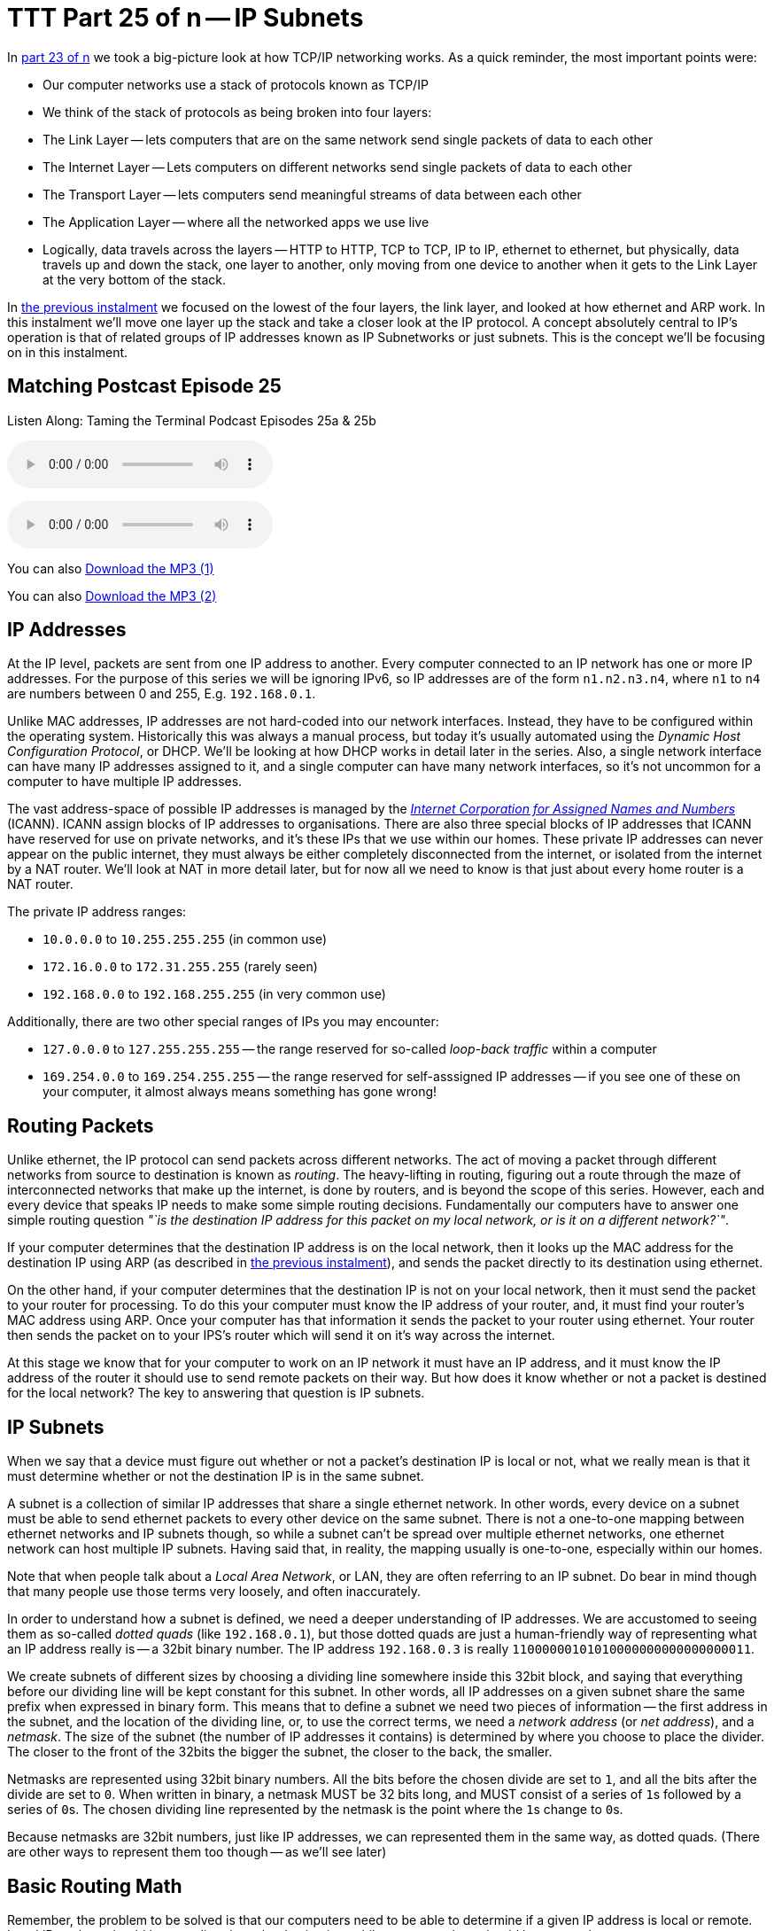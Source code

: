 [[ttt25]]
= TTT Part 25 of n -- IP Subnets

In <<ttt23,part 23 of n>> we took a big-picture look at how TCP/IP networking works.
As a quick reminder, the most important points were:

* Our computer networks use a stack of protocols known as TCP/IP
* We think of the stack of protocols as being broken into four layers:
* The Link Layer -- lets computers that are on the same network send single packets of data to each other
* The Internet Layer -- Lets computers on different networks send single packets of data to each other
* The Transport Layer -- lets computers send meaningful streams of data between each other
* The Application Layer -- where all the networked apps we use live
* Logically, data travels across the layers -- HTTP to HTTP, TCP to TCP, IP to IP, ethernet to ethernet, but physically, data travels up and down the stack, one layer to another, only moving from one device to another when it gets to the Link Layer at the very bottom of the stack.

In <<ttt24,the previous instalment>> we focused on the lowest of the four layers, the link layer, and looked at how ethernet and ARP work.
In this instalment we'll move one layer up the stack and take a closer look at the IP protocol.
A concept absolutely central to IP's operation is that of related groups of IP addresses known as IP Subnetworks or just subnets.
This is the concept we'll be focusing on in this instalment.

== Matching Postcast Episode 25

Listen Along: Taming the Terminal Podcast Episodes 25a & 25b

ifndef::backend-pdf[]
+++<audio controls='1' src="http://media.blubrry.com/tamingtheterminal/archive.org/download/TTT25aIPSubnets/TTT_25a_IP_Subnets.mp3">+++Your browser does not support HTML 5 audio 🙁+++</audio>+++
endif::[]

ifndef::backend-pdf[]
+++<audio controls='1' src="http://media.blubrry.com/tamingtheterminal/archive.org/download/TTT25bIPSubnets/TTT_25b_IP_Subnets.mp3">+++Your browser does not support HTML 5 audio 🙁+++</audio>+++
endif::[]

You can
ifndef::backend-pdf[]
also
endif::[]
http://media.blubrry.com/tamingtheterminal/archive.org/download/TTT25aIPSubnets/TTT_25a_IP_Subnets.mp3?autoplay=0&loop=0&controls=1[Download the MP3 (1)]

You can
ifndef::backend-pdf[]
also
endif::[]
http://media.blubrry.com/tamingtheterminal/archive.org/download/TTT25bIPSubnets/TTT_25b_IP_Subnets.mp3?autoplay=0&loop=0&controls=1[Download the MP3 (2)]

== IP Addresses

At the IP level, packets are sent from one IP address to another.
Every computer connected to an IP network has one or more IP addresses.
For the purpose of this series we will be ignoring IPv6, so IP addresses are of the form `n1.n2.n3.n4`, where `n1` to `n4` are numbers between 0 and 255, E.g.
`192.168.0.1`.

Unlike MAC addresses, IP addresses are not hard-coded into our network interfaces.
Instead, they have to be configured within the operating system.
Historically this was always a manual process, but today it's usually automated using the _Dynamic Host Configuration Protocol_, or DHCP.
We'll be looking at how DHCP works in detail later in the series.
Also, a single network interface can have many IP addresses assigned to it, and a single computer can have many network interfaces, so it's not uncommon for a computer to have multiple IP addresses.

The vast address-space of possible IP addresses is managed by the https://www.icann.org[_Internet Corporation for Assigned Names and Numbers_] (ICANN).
ICANN assign blocks of IP addresses to organisations.
There are also three special blocks of IP addresses that ICANN have reserved for use on private networks, and it's these IPs that we use within our homes.
These private IP addresses can never appear on the public internet, they must always be either completely disconnected from the internet, or isolated from the internet by a NAT router.
We'll look at NAT in more detail later, but for now all we need to know is that just about every home router is a NAT router.

The private IP address ranges:

* `10.0.0.0` to `10.255.255.255` (in common use)
* `172.16.0.0` to `172.31.255.255` (rarely seen)
* `192.168.0.0` to `192.168.255.255` (in very common use)

Additionally, there are two other special ranges of IPs you may encounter:

* `127.0.0.0` to `127.255.255.255` -- the range reserved for so-called _loop-back traffic_ within a computer
* `169.254.0.0` to `169.254.255.255` -- the range reserved for self-asssigned IP addresses -- if you see one of these on your computer, it almost always means something has gone wrong!

== Routing Packets

Unlike ethernet, the IP protocol can send packets across different networks.
The act of moving a packet through different networks from source to destination is known as _routing_.
The heavy-lifting in routing, figuring out a route through the maze of interconnected networks that make up the internet, is done by routers, and is beyond the scope of this series.
However, each and every device that speaks IP needs to make some simple routing decisions.
Fundamentally our computers have to answer one simple routing question _"`is the destination IP address for this packet on my local network, or is it on a different network?`"_.

If your computer determines that the destination IP address is on the local network, then it looks up the MAC address for the destination IP using ARP (as described in <<ttt24,the previous instalment>>), and sends the packet directly to its destination using ethernet.

On the other hand, if your computer determines that the destination IP is not on your local network, then it must send the packet to your router for processing.
To do this your computer must know the IP address of your router, and, it must find your router's MAC address using ARP.
Once your computer has that information it sends the packet to your router using ethernet.
Your router then sends the packet on to your IPS's router which will send it on it's way across the internet.

At this stage we know that for your computer to work on an IP network it must have an IP address, and it must know the IP address of the router it should use to send remote packets on their way.
But how does it know whether or not a packet is destined for the local network?
The key to answering that question is IP subnets.

== IP Subnets

When we say that a device must figure out whether or not a packet's destination IP is local or not, what we really mean is that it must determine whether or not the destination IP is in the same subnet.

A subnet is a collection of similar IP addresses that share a single ethernet network.
In other words, every device on a subnet must be able to send ethernet packets to every other device on the same subnet.
There is not a one-to-one mapping between ethernet networks and IP subnets though, so while a subnet can't be spread over multiple ethernet networks, one ethernet network can host multiple IP subnets.
Having said that, in reality, the mapping usually is one-to-one, especially within our homes.

Note that when people talk about a _Local Area Network_, or LAN, they are often referring to an IP subnet.
Do bear in mind though that many people use those terms very loosely, and often inaccurately.

In order to understand how a subnet is defined, we need a deeper understanding of IP addresses.
We are accustomed to seeing them as so-called _dotted quads_ (like `192.168.0.1`), but those dotted quads are just a human-friendly way of representing what an IP address really is -- a 32bit binary number.
The IP address `192.168.0.3` is really `11000000101010000000000000000011`.

We create subnets of different sizes by choosing a dividing line somewhere inside this 32bit block, and saying that everything before our dividing line will be kept constant for this subnet.
In other words, all IP addresses on a given subnet share the same prefix when expressed in binary form.
This means that to define a subnet we need two pieces of information -- the first address in the subnet, and the location of the dividing line, or, to use the correct terms, we need a _network address_ (or _net address_), and a _netmask_.
The size of the subnet (the number of IP addresses it contains) is determined by where you choose to place the divider.
The closer to the front of the 32bits the bigger the subnet, the closer to the back, the smaller.

////
The first time the backticks are rendered correctly, the others are not,
that's why I converted them to passthrough code blocks
see: https://github.com/asciidoctor/asciidoctor/issues/3624
////
Netmasks are represented using 32bit binary numbers.
All the bits before the chosen divide are set to `1`, and all the bits after the divide are set to `0`.
When written in binary, a netmask MUST be 32 bits long, and MUST consist of a series of +++<code>1</code>+++s
followed by a series of +++<code>0</code>+++s.
The chosen dividing line represented by the netmask is the point where the +++<code>1</code>+++s change to +++<code>0</code>+++s.

Because netmasks are 32bit numbers, just like IP addresses, we can represented them in the same way, as dotted quads.
(There are other ways to represent them too though -- as we'll see later)

== Basic Routing Math

Remember, the problem to be solved is that our computers need to be able to determine if a given IP address is local or remote.
Local IP packets should be sent directly to the destination, while remote packets should be sent to the router.

The key fact here is that you can use a binary AND operator to calculate your net address based on just your IP address and netmask.
In other words, when you take your own IP address and AND it with your netmask you get your net address.
You then take the destination IP address and AND it with your netmask, and compare the result to your net address.
If the result is the same as your net address, the IP is local, if not, it's remote and needs to be routed.

Firstly, lets define what we mean by an `AND` operation in a binary context:

|===
| A | B | A AND B

| `0`
| `0`
| `0`

| `0`
| `1`
| `0`

| `1`
| `0`
| `0`

| `1`
| `1`
| `1`
|===

This probably all sounds very abstract, so lets work through an example.
We are computer A, and the two computers we want to communicate with are Computers B and C.
Subnet masks are not published, they are an internal OS setting, so we do not know the recipients`' netmasks, only our own.
So, this is what we know:

* *Computer A*: IP = `192.168.0.3`, netmask = `255.255.255.248`
* *Computer B*: IP = `192.168.0.5`
* *Computer C*: IP = `192.168.0.9`

First, let's do some conversions:

* `192.168.0.3` = `11000000101010000000000000000011`
* `192.168.0.5` = `11000000101010000000000000000101`
* `192.168.0.9` = `11000000101010000000000000001001`
* `255.255.255.248` = `11111111111111111111111111111000`

Using the simple _truth table_ for AND shown above, we can AND each IP address with our netmask to get the results below.
Note that you need to apply the AND rule 32 times for each conversation, once for each bit.
This is known in computer science as a _bitwise AND_ operation.

* IP A AND netmask = `11000000101010000000000000000000` (our net address)
* IP B AND netmask = `11000000101010000000000000000000`
* IP C AND netmask = `11000000101010000000000000001000`

What we see here is that A and B are in the same subnet, but C is not.

You can play around with this, and see all the binary calculations using my free IP Subnet calculator at http://subnetcalc.it[www.subnetcalc.it].
You can use http://subnetcalc.it/?ip=192.168.0.3&mask=255.255.255.248&sc=y[this link] to load the IP and Netmask into the interface automatically and save yourself some copying and pasting.
You can then paste IP B and IP C into the IP Test text box near the bottom of the page to see why one is local and the other is not.

If we write out all the IP addresses between `192.168.0.0` and `192.168.0.9`, as well as our netmask (`255.255.255.248`) the pattern will hopefully become clear.
For extra clarity, I've also included the imaginary separator represented by the netmask by inserting a `|` character into the binary strings.

|===
| IP in Binary (With Imaginary Separator) | IP quads

| `11000000101010000000000000000\|000`
| `192.168.0.0`

| `11000000101010000000000000000\|001`
| `192.168.0.1`

| `11000000101010000000000000000\|010`
| `192.168.0.2`

| `11000000101010000000000000000\|011`
| `192.168.0.3`

| `11000000101010000000000000000\|100`
| `192.168.0.4`

| `11000000101010000000000000000\|101`
| `192.168.0.5`

| `11000000101010000000000000000\|110`
| `192.168.0.6`

| `11000000101010000000000000000\|111`
| `192.168.0.7`

| `11000000101010000000000000001\|000`
| `192.168.0.8`

| `11000000101010000000000000001\|001`
| `192.168.0.9`

| `11111111111111111111111111111\|000`
| `255.255.255.248`
|===

== The Structure of a Subnet

A subnet is, by definition, defined by its netmask and the first IP address within the subnet, known as the network address.
A netmask of `255.255.255.248` only allows 3 bits of freedom within a subnet, so that means it defines 8 IP addressees (see above), but only SIX can actually be used.
The first and last IP addresses of all subnets are reserved, and cannot be used by devices.

The first IP address is the network address, or net address, for the subnet, while the last is the so-called _broadcast address_.

The table below shows the subnet `192.168.0.0/255.255.255.248`:

|===
| IP in Binary | IP quads | Comment

| `11000000101010000000000000000000`
| `192.168.0.0`
| Network Address

| `11000000101010000000000000000001`
| `192.168.0.1`
| Usable IP Address

| `11000000101010000000000000000010`
| `192.168.0.2`
| Usable IP Address

| `11000000101010000000000000000011`
| `192.168.0.3`
| Usable IP Address

| `11000000101010000000000000000100`
| `192.168.0.4`
| Usable IP Address

| `11000000101010000000000000000101`
| `192.168.0.5`
| Usable IP Address

| `11000000101010000000000000000110`
| `192.168.0.6`
| Usable IP Address

| `11000000101010000000000000000111`
| `192.168.0.7`
| Broadcast Address

| `11111111111111111111111111111000`
| `255.255.255.248`
| Netmask
|===

== Broadcast Addresses

Using your subnet's broadcast address, you can single IP packet every device on your local subnet.
Like the network address, the broadcast address can be calculated given only a computer's IP address and netmask.
In this case, the maths is a little more complicated, but not much.

To calculate broadcast addresses we need to learn about two more binary operators -- binary inversion, and the OR operator.
Inversion is as simply as it sounds, all ``1``s are turned to ``0``s, and all ``0``s to ``1``s.
The OR operator is defined by the truth table below:

|===
| A | B | A OR B

| `0`
| `0`
| `0`

| `0`
| `1`
| `1`

| `1`
| `0`
| `1`

| `1`
| `1`
| `1`
|===

To calculate the broadcast address, first invert the netmask, then OR that inverted netmask with your IP address.

== Representing Netmasks

We've already seen that you can represent a netmask as a dotted quad, just like an IP address, but unfortunately, this is not the only notation in common use.
The list below shows all the commonly used representations:

* Netmasks are 32bit binary numbers, just like IP addresses, so they can be represented using dotted quads, just like IP addresses.
This is the most intuitive representation of a netmask, and for our example network it would be `255.255.255.248`.
This is the most commonly used representation, and is used in the System Preferences app on OS X and the Windows Control Panel.
* Netmasks can also be written in hexadecimal, every group of four bits gets converted to a symbol between `0` and `f` in the following way:
+
[source,shell,linenums]
----
  0000 = 0
  0001 = 1
  0010 = 2
  0011 = 3
  0100 = 4
  0101 = 5
  0110 = 6
  0111 = 7
  1000 = 8
  1001 = 9
  1010 = a
  1011 = b
  1100 = c
  1101 = d
  1110 = e
  1111 = f
----
+
In computer science hexadecimal numbers are signified by pre-fixing them with `0x`, so our example netmask can be written as `0xfffffff8`.
This is by far the least human-friendly representation, but it is the one BSD Unix, and OS X, use in the output from the `ifconfig` command.

* A netmask can also be represented in bits, that is to say, the number of the 32 possible bits that are set to 1.
So, for our example network, it has a netmask of 29 bits.

== Representing Subnets

The correct way to write down a subnet definition is as follows: `IP_ADDRESS/NETMASK`, where any of the above representations for netmasks are permissible

This means that our example subnet above can be written in all the following ways:

[source,shell]
----
192.168.0.0/255.255.255.248
192.168.0.0/29
192.168.0.0/0xfffffff8
----

== Real-world Simplifications

While it is entirely permissible to have a subnet of any size between 0 and 32 bits, not all sizes are equally common.
There are three very common sizes, and, not coincidentally, they have the advantage that you can visually interpret them when written as dotted quads, so no need to revert to binary!
These three common sizes are:

|===
| Netmask dotted quad | bits | Hex | #IP addresses | Common Name

| `255.0.0.0`
| `8`
| `0xff000000`
| 16,777,214
| Class A network

| `255.255.0.0`
| `16`
| `0xffff0000`
| 65,534
| Class B network

| `255.255.255.0`
| `24`
| `0xffffff00`
| 254
| Class C network
|===

If our computer has a *class C* netmask, then our network address is the first three quads of our IP with the last quad set to 0.
Also, all IPs that start with the same three quads as our IP are local.

Similarly, if our computer has a *class B* netmask, then our network address is the first two quads of our IP with the last two quads set to 0.
Also, all IPs that start with the same two quads as our IP are local.

Finally, if our computer has a *class A* netmask, then our network address is the first quad of our IP with the last three quads set to 0.
Also, all IPs that start with the same first quad as our IP are local.

Most home routers create class C networks by default, so understanding class C networks is enough to allow most home users get by.

== IP Network Configuration

In order for a device to properly use an IP network it needs to have three settings correctly configured:

. IP Address
. Netmask
. Default gateway AKA default route (the IP address of the router) -- the router's IP MUST fall within the subnet defined by the IP address combined with the netmask

You can see these three settings in the Networks system preference pane in OS X:

image::./assets/ttt25/3d970446-33cb-4cc8-8358-5040cb13b8d0.png[OS X Network Settings,link=https://www.bartbusschots.ie/s/wp-content/uploads/2014/12/3d970446-33cb-4cc8-8358-5040cb13b8d0.png]

Or, you can access them via the command line with the following two commands:

[source,shell]
----
ifconfig -a
netstat -rn
----

Both of these commands are VERY talkative, and while all the needed info is in there somewhere, we can use the power of `egrep` to filter those outputs down to just what we want:

[source,shell]
----
ifconfig -a | egrep '\binet\b' | egrep -v '127[.]'
netstat -rn | egrep '^default'
----

With these filtered versions of the commands, we can clearly see the three pieces of information we are looking for.
Below is my output, with the desired information highlighted in bold:

[source,shell,linenums]
----
bart-iMac2013:~ bart$ ifconfig -a | egrep '\binet\b' | egrep -v '127[.]'
	inet 192.168.10.42 netmask 0xffffff00 broadcast 192.168.10.255
bart-iMac2013:~ bart$ netstat -rn | egrep '^default'
default            192.168.10.1       UGSc           55        0     en0
bart-iMac2013:~ bart$
----

If you copy and paste the IP and netmask values from the above commands into the calculator at http://subnetcalc.it/[www.subnetcalc.it] you can see the structure of your subnet.

== Routable -v- Un-Routable Protocols -- A Home Networking Pitfall

The application layer protocols we use to actually do things on our networks or the internet use protocols which sit on top of IP (usually TCP or UDP).
Because IP can send packets between subnets, you might assume that all Application layer protocols that use IP under the hood would also be able to work across different subnets, but you'd be mistaken.
Many, even most, application layer protocols can indeed cross routers to move between subnets, but a sub-set of them can't.
Protocols that rely on IP broadcast packets are confined to the reach of those packets, i.e., to the local subnet.
Because these protocols can't cross routers, they are known as _un-routable protocols_.

The un-routable protocols you are likely to encounter on your home network are mostly designed around zero-config sharing of some sort.
The idea is that computers that share a subnet can easily share data or some other resource without the user needing to do much, if any, configuration.
Probably the most common such protocol is mDNS, better known as Bonjour.
Apple are very fond of un-routable protocols for things like AirVideo, iTunes sharing and printer sharing.
The fact that these protocols are confined within the local subnet is actually a security feature.
Something which can't possibly be accessed remotely needs a lot less security than something which could be accessed by anyone on the internet!
If anyone anywhere on the planet could send their screen to your Apple TV you'd definitely need to set a password on it, and a long one at that, but because AirPlay is un-routable, you don't need to bother, making the experience much more pleasant!

A very common problem is that people accidentally break their network into multiple subnets, and then find that sharing services have become mysteriously unreliable.

Imagine you have half of your devices on one subnet, and half on another -- those sharing a subnet with an Apple TV can share their screens no problem, but the devices on the other subnet can't.
You think they are all on the same network, because they are all in your home, and all eventually connect back to your internet router, so you have no idea why something that should just work is just refusing to work!

It's actually very easy to accidentally break up your network.
Imagine you start with the basic network setup we described last week, you have one home router which connects you to the internet, and provides you with an ethernet switch and a wireless access point:

image::./assets/ttt25/HomeRouter.png[Home Router,link=https://www.bartbusschots.ie/s/wp-content/uploads/2014/11/HomeRouter.png]

This is working quite well, but you have terrible wifi reception in the back bedroom, so you buy another wireless router, and plug it in.
That device, like your home router, is probably three devices in one, a router, an ethernet switch, and a wireless access point, that means that depending on your configuration, you can end up with one big IP subnet in the house, or, with two separate IP subnets.
The diagrams below show two possible configurations with two home routers -- one with a single IP Subnet, the other with two separate subnets.

=== Good -- A Single Subnet

image::./assets/ttt25/HomeNetwork-WirelessAccessPoint-Good.png[Wireless Access Point - Good]

=== Bad -- Two Subnets

image::./assets/ttt25/HomeNetwork-WirelessAccessPoint-BAD.png[Wireless Access Point - BAD]

Unless you intentionally want to isolate off some users, you probably want a single subnet, and if you accidentally ended up with more you're probably experiencing all sorts of sharing frustrations.
Why can I send my screen to the Apple TV, but my husband can't?
Why can my daughter print, but I can't?
Why can the Apple TV not see my shared iTunes library while my son's computer can?
When you start experiencing strange symptoms like this, the fist thing to check is that you haven't accidentally divided your network into multiple subnets.

== Are All the Devices On Your Home on the Same Network?

When the IP stack is trying to decide how to route a packet it only knowns its own IP address and netmask, and the destination IP, but when you are trying to figure out if two devices on your home network share a subnet, you have access to more information because you and discover each computer's IP AND netmask (by reading them from the UI to terminal).

If your intention was to create a single home network, and you want to verify that any two devices really are on the same subnet, you can use the following simple algorithm:

. Are the netmasks on the two computers the same?
Yes -- continue to step 2, NO -- the two computers are NOT on the same subnet
. Figure out the network addresses for both IPs, if they are the same, the computers are on the same subnet.

The following flow chart will walk you through the process:

https://www.bartbusschots.ie/s/wp-content/uploads/2014/12/SubnetWorkflow.png[image:./assets/ttt25/SubnetWorkflow.png[Subnet Workflow]
(click to enlarge)]

Since most of our home networks use Class C netmasks, you'll probably only ever need a small section of the diagram.

With a little practice, determining whether or not two devices are on the same subnet will become second nature.
Below is a quick little self-test to get some practice:


`192.168.0.1/255.255.255.0` & `192.168.0.1/255.255.0.0`::
NOT same subnet -- this is in fact a misconfiguration, one of the two computers needs their netmask changed

`192.168.0.23/255.255.255.0` & `192.168.1.24/255.255.255.0`::
NOT same subnet -- the network addresses are different (`192.168.0.0` and `192.168.1.0`)

`192.168.5.214/255.255.0.0` & `196.168.45.169/255.255.0.0`::
SAME subnet -- both are in the class B network with network address `192.168.0.0`

`10.0.0.5/24` & `10.0.0.124/24`::
SAME subnet -- both are in the class C network with network address `10.0.0.0`

`10.10.10.54/0xffffff00` & `10.10.11.54/24`::
NOT same subnet -- both are in class C networks, but one has a network address of `10.10.10.0` while the other has the network address `10.10.11.0`

`10.245.6.11/16` & `10.245.7.11/0xffff0000`::
SAME subnet -- both are in the class B network with network address `10.245.0.0`

== Conclusions

For a computer to work correctly on an IP network, it must have the following three things properly configured:

. An IP Address
. A Netmask
. A Default Router

When troubleshooting home network sharing problems, one of the first things to do is verify that all devices are on the same subnet.
Usually when they're not, that was unintentional, and the cause of the problems.
Learning to read and understand IP addresses and netmasks is a vital skill for just about any network troubleshooting.

In this instalment we concentrated on understanding the network settings we see in our computers, in the next instalment we'll take a look at the protocol that is almost certainly passing those settings to your computers, DHCP.
